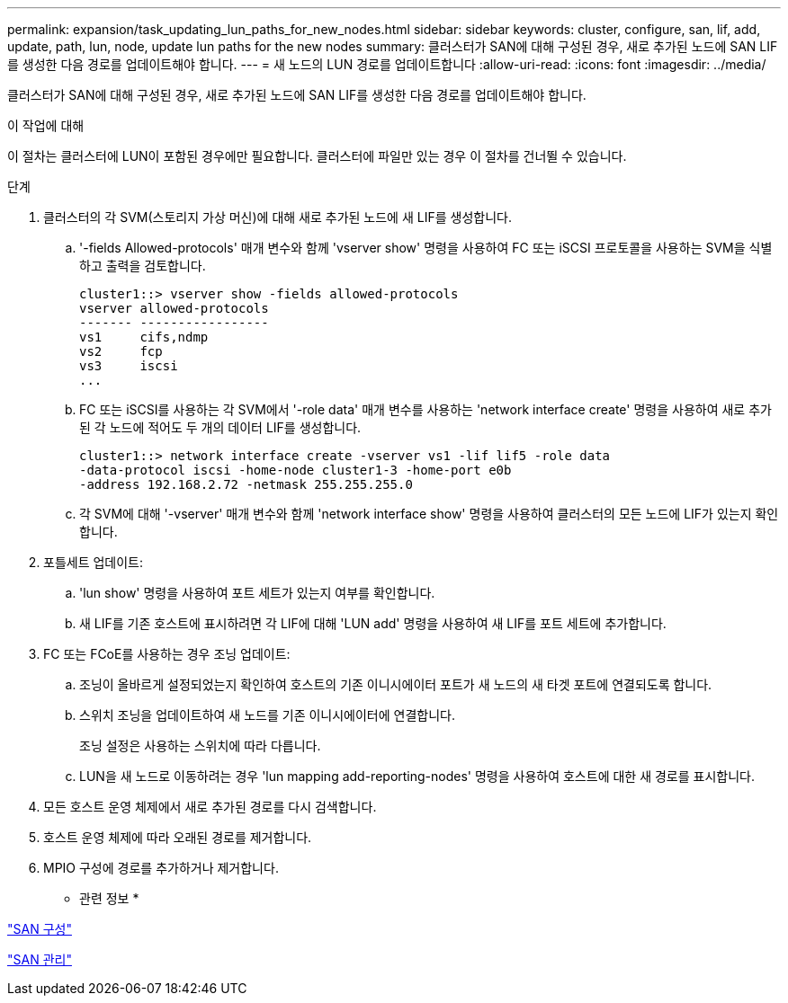 ---
permalink: expansion/task_updating_lun_paths_for_new_nodes.html 
sidebar: sidebar 
keywords: cluster, configure, san, lif, add, update, path, lun, node, update lun paths for the new nodes 
summary: 클러스터가 SAN에 대해 구성된 경우, 새로 추가된 노드에 SAN LIF를 생성한 다음 경로를 업데이트해야 합니다. 
---
= 새 노드의 LUN 경로를 업데이트합니다
:allow-uri-read: 
:icons: font
:imagesdir: ../media/


[role="lead"]
클러스터가 SAN에 대해 구성된 경우, 새로 추가된 노드에 SAN LIF를 생성한 다음 경로를 업데이트해야 합니다.

.이 작업에 대해
이 절차는 클러스터에 LUN이 포함된 경우에만 필요합니다. 클러스터에 파일만 있는 경우 이 절차를 건너뛸 수 있습니다.

.단계
. 클러스터의 각 SVM(스토리지 가상 머신)에 대해 새로 추가된 노드에 새 LIF를 생성합니다.
+
.. '-fields Allowed-protocols' 매개 변수와 함께 'vserver show' 명령을 사용하여 FC 또는 iSCSI 프로토콜을 사용하는 SVM을 식별하고 출력을 검토합니다.
+
[listing]
----
cluster1::> vserver show -fields allowed-protocols
vserver allowed-protocols
------- -----------------
vs1     cifs,ndmp
vs2     fcp
vs3     iscsi
...
----
.. FC 또는 iSCSI를 사용하는 각 SVM에서 '-role data' 매개 변수를 사용하는 'network interface create' 명령을 사용하여 새로 추가된 각 노드에 적어도 두 개의 데이터 LIF를 생성합니다.
+
[listing]
----
cluster1::> network interface create -vserver vs1 -lif lif5 -role data
-data-protocol iscsi -home-node cluster1-3 -home-port e0b
-address 192.168.2.72 -netmask 255.255.255.0
----
.. 각 SVM에 대해 '-vserver' 매개 변수와 함께 'network interface show' 명령을 사용하여 클러스터의 모든 노드에 LIF가 있는지 확인합니다.


. 포틀세트 업데이트:
+
.. 'lun show' 명령을 사용하여 포트 세트가 있는지 여부를 확인합니다.
.. 새 LIF를 기존 호스트에 표시하려면 각 LIF에 대해 'LUN add' 명령을 사용하여 새 LIF를 포트 세트에 추가합니다.


. FC 또는 FCoE를 사용하는 경우 조닝 업데이트:
+
.. 조닝이 올바르게 설정되었는지 확인하여 호스트의 기존 이니시에이터 포트가 새 노드의 새 타겟 포트에 연결되도록 합니다.
.. 스위치 조닝을 업데이트하여 새 노드를 기존 이니시에이터에 연결합니다.
+
조닝 설정은 사용하는 스위치에 따라 다릅니다.

.. LUN을 새 노드로 이동하려는 경우 'lun mapping add-reporting-nodes' 명령을 사용하여 호스트에 대한 새 경로를 표시합니다.


. 모든 호스트 운영 체제에서 새로 추가된 경로를 다시 검색합니다.
. 호스트 운영 체제에 따라 오래된 경로를 제거합니다.
. MPIO 구성에 경로를 추가하거나 제거합니다.


* 관련 정보 *

https://docs.netapp.com/us-en/ontap/san-config/index.html["SAN 구성"^]

https://docs.netapp.com/us-en/ontap/san-admin/index.html["SAN 관리"^]
